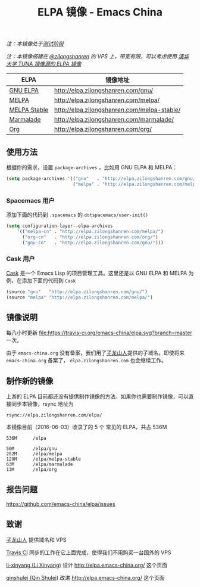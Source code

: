 #+TITLE: ELPA 镜像 - Emacs China

/注：本镜像处于[[https://github.com/emacs-china/elpa/issues/20][测试阶段]]/

/注：本镜像搭建在 [[https://github.com/zilongshanren][@zilongshanren]] 的 VPS 上，带宽有限，可以考虑使用 [[https://mirrors.tuna.tsinghua.edu.cn/help/elpa/][清华大学 TUNA 镜像源的 ELPA 镜像]]/

| ELPA              | 镜像地址                                    |
|-------------------+---------------------------------------------|
| [[http://elpa.gnu.org/][GNU ELPA]]          | http://elpa.zilongshanren.com/gnu/          |
| [[https://melpa.org/][MELPA]]             | http://elpa.zilongshanren.com/melpa/        |
| [[http://stable.melpa.org/#/][MELPA Stable]]      | http://elpa.zilongshanren.com/melpa-stable/ |
| [[Https://marmalade-repo.org/][Marmalade]]         | http://elpa.zilongshanren.com/marmalade/    |
| [[http://orgmode.org/elpa.html][Org]]               | http://elpa.zilongshanren.com/org/          |

** 使用方法

根据你的需求，设置 ~package-archives~ ，比如用 GNU ELPA 和 MELPA：

#+BEGIN_SRC emacs-lisp
  (setq package-archives '(("gnu"   . "http://elpa.zilongshanren.com/gnu/")
                           ("melpa" . "http://elpa.zilongshanren.com/melpa/")))
#+END_SRC

*** Spacemacs 用户

添加下面的代码到 ~.spacemacs~ 的 ~dotspacemacs/user-init()~

#+BEGIN_SRC emacs-lisp
  (setq configuration-layer--elpa-archives
      '(("melpa-cn" . "http://elpa.zilongshanren.com/melpa/")
        ("org-cn"   . "http://elpa.zilongshanren.com/org/")
        ("gnu-cn"   . "http://elpa.zilongshanren.com/gnu/")))
#+END_SRC

*** Cask 用户

[[https://github.com/cask/cask][Cask]] 是一个 Emacs Lisp 的项目管理工具。这里还是以 GNU ELPA 和 MELPA 为例，在添加下面的代码到 ~Cask~

#+BEGIN_SRC emacs-lisp
  (source "gnu"   "http://elpa.zilongshanren.com/gnu/")
  (source "melpa" "http://elpa.zilongshanren.com/melpa/")
#+END_SRC

** 镜像说明

每八小时更新 [[https://travis-ci.org/emacs-china/elpa][file:https://travis-ci.org/emacs-china/elpa.svg?branch=master]] 一次。

由于 =emacs-china.org= 没有备案，我们用了[[http://zilongshanren.com/][子龙山人]]提供的子域名。即使将来 \\
=emacs-china.org= 备案了， =elpa.zilongshanren.com= 也会继续工作。

** 制作新的镜像

上游的 ELPA 目前都还没有提供制作镜像的方法，如果你也需要制作镜像，可以直接同步本镜像，rsync 地址为

#+BEGIN_EXAMPLE
  rsync://elpa.zilongshanren.com/elpa/
#+END_EXAMPLE

本镜像目前（2016-06-03）收录了的 5 个 常见的 ELPA，共占 536M

#+BEGIN_EXAMPLE
536M      /elpa
          
50M       /elpa/gnu
282M      /elpa/melpa
129M      /elpa/melpa-stable
63M       /elpa/marmalade
13M       /elpa/org
#+END_EXAMPLE

** 报告问题

https://github.com/emacs-china/elpa/issues


** 致谢

[[http://zilongshanren.com/][子龙山人]] 提供域名和 VPS

[[https://travis-ci.org/][Travis CI]] 同步的工作在它上面完成，使得我们不用购买一台国外的 VPS

[[https://github.com/li-xinyang][li-xinyang (Li Xinyang)]] 设计 http://elpa.emacs-china.org/ 这个页面

[[https://github.com/qinshulei][qinshulei (Qin Shulei)]] 改进 http://elpa.emacs-china.org/ 这个页面
